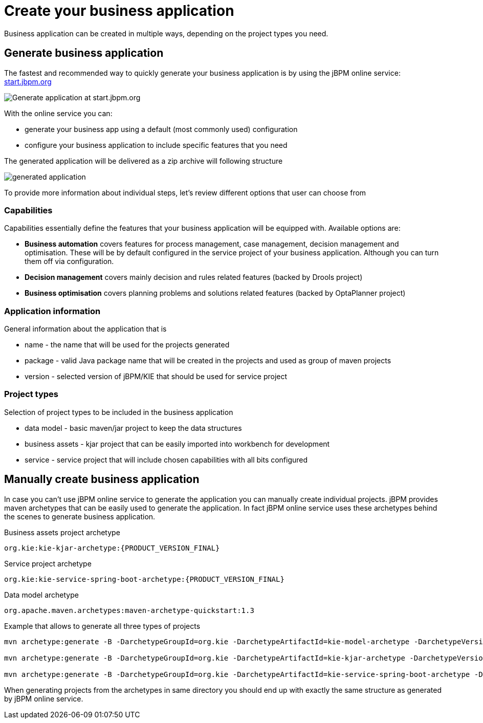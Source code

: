 = Create your business application

Business application can be created in multiple ways, depending on the project types you need.

== Generate business application

The fastest and recommended way to quickly generate your business application is by using the jBPM online service: https://start.jbpm.org[start.jbpm.org]

image::jbpmImages/BusinessApplications/start-jbpm-org.png[Generate application at start.jbpm.org]

With the online service you can:

* generate your business app using a default (most commonly used) configuration
* configure your business application to include specific features that you need

The generated application will be delivered as a zip archive will following structure

image::jbpmImages/BusinessApplications/generated-application.png[]

To provide more information about individual steps, let's review different options
that user can choose from

=== Capabilities

Capabilities essentially define the features that your business application will be
equipped with. Available options are:

* *Business automation*
covers features for process management, case management, decision
management and optimisation. These will be by default configured in the service project
of your business application. Although you can turn them off via configuration.
* *Decision management*
covers mainly decision and rules related features (backed by Drools project)
* *Business optimisation*
covers planning problems and solutions related features (backed by OptaPlanner project)

=== Application information

General information about the application that is

* name - the name that will be used for the projects generated
* package - valid Java package name that will be created in the projects and used as group of maven projects
* version - selected version of jBPM/KIE that should be used for service project

=== Project types

Selection of project types to be included in the business application

* data model - basic maven/jar project to keep the data structures
* business assets - kjar project that can be easily imported into workbench for development
* service - service project that will include chosen capabilities with all bits configured


== Manually create business application

In case you can't use jBPM online service to generate the application you can manually
create individual projects. jBPM provides maven archetypes that can be easily used
to generate the application. In fact jBPM online service uses these archetypes behind the
scenes to generate business application.

Business assets project archetype

`org.kie:kie-kjar-archetype:{PRODUCT_VERSION_FINAL}`

Service project archetype

`org.kie:kie-service-spring-boot-archetype:{PRODUCT_VERSION_FINAL}`

Data model archetype

`org.apache.maven.archetypes:maven-archetype-quickstart:1.3`

Example that allows to generate all three types of projects

[source, bash]
----
mvn archetype:generate -B -DarchetypeGroupId=org.kie -DarchetypeArtifactId=kie-model-archetype -DarchetypeVersion={PRODUCT_VERSION_FINAL} -DgroupId=com.company -DartifactId=test-model -Dversion=1.0-SNAPSHOT -Dpackage=com.company.model

mvn archetype:generate -B -DarchetypeGroupId=org.kie -DarchetypeArtifactId=kie-kjar-archetype -DarchetypeVersion={PRODUCT_VERSION_FINAL} -DgroupId=com.company -DartifactId=test-kjar -Dversion=1.0-SNAPSHOT -Dpackage=com.company

mvn archetype:generate -B -DarchetypeGroupId=org.kie -DarchetypeArtifactId=kie-service-spring-boot-archetype -DarchetypeVersion={PRODUCT_VERSION_FINAL} -DgroupId=com.company -DartifactId=test-service -Dversion=1.0-SNAPSHOT -Dpackage=com.company.service -DappType=bpm
----

When generating projects from the archetypes in same directory you should end up with exactly the same structure as generated by jBPM online service.
